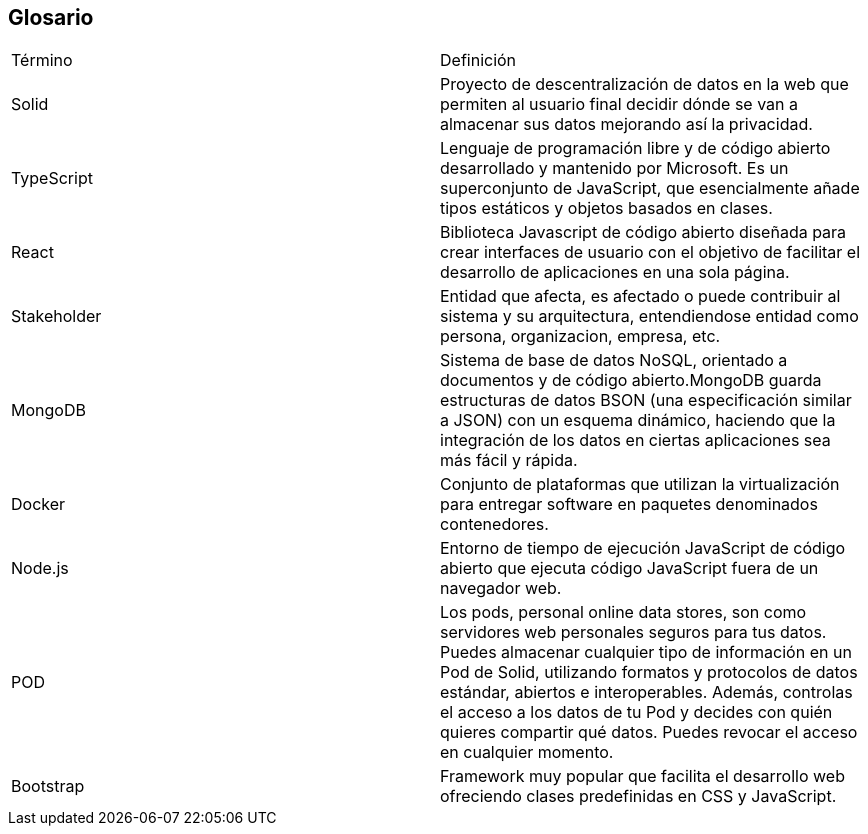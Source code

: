 [[section-glossary]]
== Glosario

|===
| Término         | Definición
| Solid    | Proyecto de descentralización de datos en la web que permiten al 
usuario final decidir dónde se van a almacenar sus datos mejorando así la 
privacidad.
| TypeScript    | Lenguaje de programación libre y de código abierto desarrollado y mantenido por Microsoft. Es un superconjunto de JavaScript, que esencialmente añade tipos estáticos y objetos basados en clases.
| React    | Biblioteca Javascript de código abierto diseñada para crear interfaces de usuario con el objetivo de facilitar el desarrollo de aplicaciones en una sola página.
| Stakeholder    | Entidad que afecta, es afectado o puede contribuir al sistema y su arquitectura, entendiendose entidad como persona, organizacion, empresa, etc.
| MongoDB    | Sistema de base de datos NoSQL, orientado a documentos y de código abierto.MongoDB guarda estructuras de datos BSON (una especificación similar a JSON) con un esquema dinámico, haciendo que la integración de los datos en ciertas aplicaciones sea más fácil y rápida.
| Docker    | Conjunto de plataformas que utilizan la virtualización para entregar software en paquetes denominados contenedores.
| Node.js    | Entorno de tiempo de ejecución JavaScript de código abierto que ejecuta código JavaScript fuera de un navegador web.
| POD    | Los pods, personal online data stores, son como servidores web personales seguros para tus datos.
Puedes almacenar cualquier tipo de información en un Pod de Solid, utilizando formatos y protocolos de datos estándar, abiertos e interoperables. Además, controlas el acceso a los datos de tu Pod y decides con quién quieres compartir qué datos. Puedes revocar el acceso en cualquier momento.
| Bootstrap    | Framework muy popular que facilita el desarrollo web ofreciendo clases predefinidas en CSS y JavaScript.
|===
